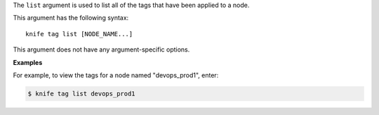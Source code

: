 .. The contents of this file are included in multiple topics.
.. This file describes a command or a sub-command for Knife.
.. This file should not be changed in a way that hinders its ability to appear in multiple documentation sets.


The ``list`` argument is used to list all of the tags that have been applied to a node.

This argument has the following syntax::

   knife tag list [NODE_NAME...]

This argument does not have any argument-specific options.

**Examples**

For example, to view the tags for a node named "devops_prod1", enter:

.. code-block:: bash

   $ knife tag list devops_prod1
